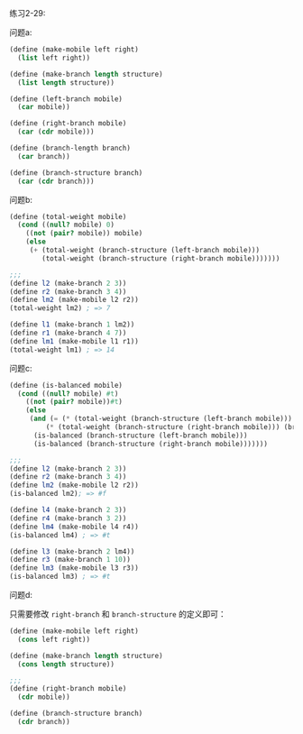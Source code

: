 #+LATEX_CLASS: ramsay-org-article
#+LATEX_CLASS_OPTIONS: [oneside,A4paper,12pt]
#+AUTHOR: Ramsay Leung
#+EMAIL: ramsayleung@gmail.com
#+DATE: 2022-11-14 一 21:31
练习2-29:

[[file:~/code/scheme/SICP/img/chapter2/exercise-2-29-mobile.png][file:../img/chapter2/exercise-2-29-mobile.png]]

问题a:

#+begin_src scheme
  (define (make-mobile left right)
    (list left right))

  (define (make-branch length structure)
    (list length structure))

  (define (left-branch mobile)
    (car mobile))

  (define (right-branch mobile)
    (car (cdr mobile)))

  (define (branch-length branch)
    (car branch))

  (define (branch-structure branch)
    (car (cdr branch)))
#+end_src

问题b:

#+begin_src scheme
  (define (total-weight mobile)
    (cond ((null? mobile) 0)
	  ((not (pair? mobile)) mobile)
	  (else 
	   (+ (total-weight (branch-structure (left-branch mobile)))
	      (total-weight (branch-structure (right-branch mobile)))))))

  ;;; 
  (define l2 (make-branch 2 3))
  (define r2 (make-branch 3 4))
  (define lm2 (make-mobile l2 r2))
  (total-weight lm2) ; => 7

  (define l1 (make-branch 1 lm2))
  (define r1 (make-branch 4 7))
  (define lm1 (make-mobile l1 r1))
  (total-weight lm1) ; => 14
#+end_src

问题c:

#+begin_src scheme
  (define (is-balanced mobile)
    (cond ((null? mobile) #t)
	  ((not (pair? mobile))#t)
	  (else
	   (and (= (* (total-weight (branch-structure (left-branch mobile))) (branch-length (left-branch mobile)))
		   (* (total-weight (branch-structure (right-branch mobile))) (branch-length (right-branch mobile))))
		(is-balanced (branch-structure (left-branch mobile)))
		(is-balanced (branch-structure (right-branch mobile)))))))

  ;;; 
  (define l2 (make-branch 2 3))
  (define r2 (make-branch 3 4))
  (define lm2 (make-mobile l2 r2))
  (is-balanced lm2); => #f

  (define l4 (make-branch 2 3))
  (define r4 (make-branch 3 2))
  (define lm4 (make-mobile l4 r4))
  (is-balanced lm4) ; => #t

  (define l3 (make-branch 2 lm4))
  (define r3 (make-branch 1 10))
  (define lm3 (make-mobile l3 r3))
  (is-balanced lm3) ; => #t
#+end_src


问题d:

只需要修改 =right-branch= 和 =branch-structure= 的定义即可：

#+begin_src scheme
  (define (make-mobile left right)
    (cons left right))

  (define (make-branch length structure)
    (cons length structure))

  ;;;
  (define (right-branch mobile)
    (cdr mobile))

  (define (branch-structure branch)
    (cdr branch))
#+end_src

